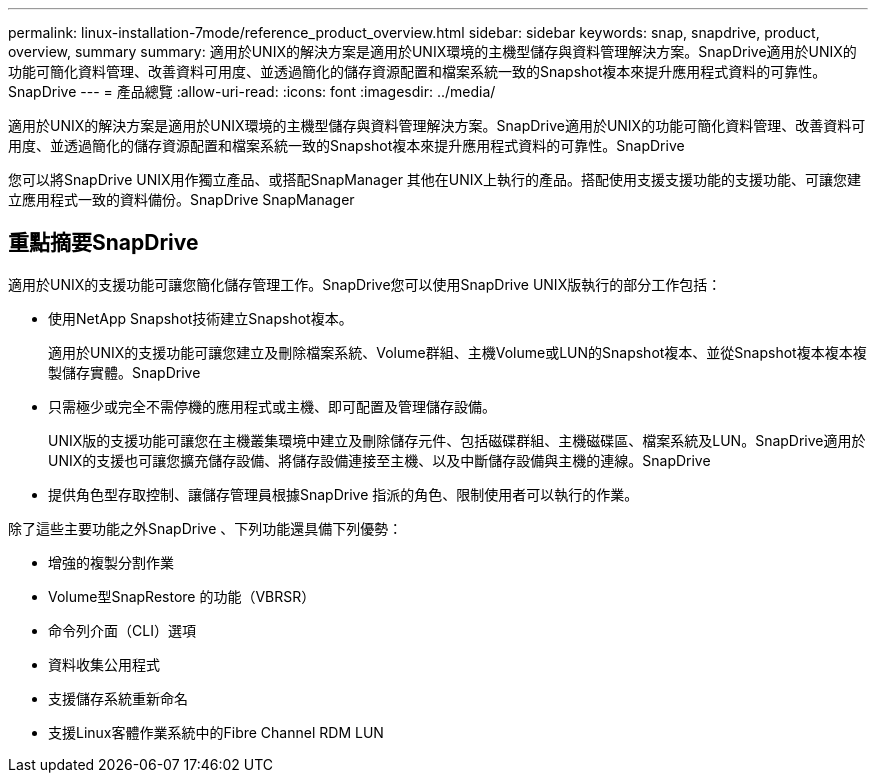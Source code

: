 ---
permalink: linux-installation-7mode/reference_product_overview.html 
sidebar: sidebar 
keywords: snap, snapdrive, product, overview, summary 
summary: 適用於UNIX的解決方案是適用於UNIX環境的主機型儲存與資料管理解決方案。SnapDrive適用於UNIX的功能可簡化資料管理、改善資料可用度、並透過簡化的儲存資源配置和檔案系統一致的Snapshot複本來提升應用程式資料的可靠性。SnapDrive 
---
= 產品總覽
:allow-uri-read: 
:icons: font
:imagesdir: ../media/


[role="lead"]
適用於UNIX的解決方案是適用於UNIX環境的主機型儲存與資料管理解決方案。SnapDrive適用於UNIX的功能可簡化資料管理、改善資料可用度、並透過簡化的儲存資源配置和檔案系統一致的Snapshot複本來提升應用程式資料的可靠性。SnapDrive

您可以將SnapDrive UNIX用作獨立產品、或搭配SnapManager 其他在UNIX上執行的產品。搭配使用支援支援功能的支援功能、可讓您建立應用程式一致的資料備份。SnapDrive SnapManager



== 重點摘要SnapDrive

適用於UNIX的支援功能可讓您簡化儲存管理工作。SnapDrive您可以使用SnapDrive UNIX版執行的部分工作包括：

* 使用NetApp Snapshot技術建立Snapshot複本。
+
適用於UNIX的支援功能可讓您建立及刪除檔案系統、Volume群組、主機Volume或LUN的Snapshot複本、並從Snapshot複本複本複製儲存實體。SnapDrive

* 只需極少或完全不需停機的應用程式或主機、即可配置及管理儲存設備。
+
UNIX版的支援功能可讓您在主機叢集環境中建立及刪除儲存元件、包括磁碟群組、主機磁碟區、檔案系統及LUN。SnapDrive適用於UNIX的支援也可讓您擴充儲存設備、將儲存設備連接至主機、以及中斷儲存設備與主機的連線。SnapDrive

* 提供角色型存取控制、讓儲存管理員根據SnapDrive 指派的角色、限制使用者可以執行的作業。


除了這些主要功能之外SnapDrive 、下列功能還具備下列優勢：

* 增強的複製分割作業
* Volume型SnapRestore 的功能（VBRSR）
* 命令列介面（CLI）選項
* 資料收集公用程式
* 支援儲存系統重新命名
* 支援Linux客體作業系統中的Fibre Channel RDM LUN

